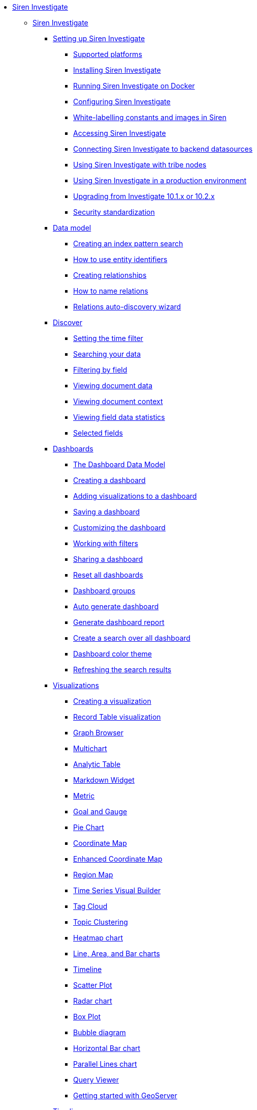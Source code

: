 * xref:siren-investigate.adoc[Siren Investigate]
** xref:siren-investigate.adoc[Siren Investigate]
*** xref:setting-up-siren-investigate.adoc[Setting up Siren Investigate]
**** xref:setting-up-siren-investigate.adoc#_supported_platforms[Supported platforms]
**** xref:setting-up-siren-investigate.adoc#_installing_siren_investigate[Installing Siren Investigate]
**** xref:setting-up-siren-investigate.adoc#_running_siren_investigate_on_docker[Running Siren Investigate on Docker]
**** xref:setting-up-siren-investigate.adoc#_configuring_siren_investigate[Configuring Siren Investigate]
**** xref:setting-up-siren-investigate.adoc#_white_labelling_constants_and_images_in_siren[White-labelling constants and images in Siren]
**** xref:setting-up-siren-investigate.adoc#_accessing_siren_investigate[Accessing Siren Investigate]
**** xref:setting-up-siren-investigate.adoc#_connecting_siren_investigate_to_backend_datasources[Connecting Siren Investigate to backend datasources]
**** xref:setting-up-siren-investigate.adoc#_using_siren_investigate_with_tribe_nodes[Using Siren Investigate with tribe nodes]
**** xref:setting-up-siren-investigate.adoc#_using_siren_investigate_in_a_production_environment[Using Siren Investigate in a production environment]
**** xref:setting-up-siren-investigate.adoc#_upgrading_from_investigate_10_1_x_or_10_2_x[Upgrading from Investigate 10.1.x or 10.2.x]
**** xref:setting-up-siren-investigate.adoc#_security_standardization[Security standardization]
*** xref:data-model.adoc[Data model]
**** xref:data-model.adoc#_creating_an_index_pattern_search[Creating an index pattern search]
**** xref:data-model.adoc#_how_to_use_entity_identifiers[How to use entity identifiers]
**** xref:data-model.adoc#_creating_relationships[Creating relationships]
**** xref:data-model.adoc#_how_to_name_relations[How to name relations]
**** xref:data-model.adoc#_relations_auto_discovery_wizard[Relations auto-discovery wizard]
*** xref:discover.adoc[Discover]
**** xref:discover.adoc#_setting_the_time_filter[Setting the time filter]
**** xref:discover.adoc#_searching_your_data[Searching your data]
**** xref:discover.adoc#_filtering_by_field[Filtering by field]
**** xref:discover.adoc#_viewing_document_data[Viewing document data]
**** xref:discover.adoc#_viewing_document_context[Viewing document context]
**** xref:discover.adoc#_viewing_field_data_statistics[Viewing field data statistics]
**** xref:discover.adoc#_selected_fields[Selected fields]
*** xref:dashboard.adoc[Dashboards]
**** xref:dashboard.adoc#_the_dashboard_data_model[The Dashboard Data Model]
**** xref:dashboard.adoc#_creating_a_dashboard[Creating a dashboard]
**** xref:dashboard.adoc#_adding_visualizations_to_a_dashboard[Adding visualizations to a dashboard]
**** xref:dashboard.adoc#_saving_a_dashboard[Saving a dashboard]
**** xref:dashboard.adoc#_customizing_the_dashboard[Customizing the dashboard]
**** xref:dashboard.adoc#_working_with_filters[Working with filters]
**** xref:dashboard.adoc#_sharing_a_dashboard[Sharing a dashboard]
**** xref:dashboard.adoc#_reset_all_dashboards[Reset all dashboards]
**** xref:dashboard.adoc#_dashboard_groups[Dashboard groups]
**** xref:dashboard.adoc#_auto_generate_dashboard[Auto generate dashboard]
**** xref:dashboard.adoc#_generate_dashboard_report[Generate dashboard report]
**** xref:dashboard.adoc#_create_a_search_over_all_dashboard[Create a search over all dashboard]
**** xref:dashboard.adoc#_dashboard_color_theme[Dashboard color theme]
**** xref:dashboard.adoc#_refreshing_the_search_results[Refreshing the search results]
*** xref:visualizations.adoc[Visualizations]
**** xref:visualizations.adoc#_creating_a_visualization[Creating a visualization]
**** xref:visualizations.adoc#_record_table_visualization[Record Table visualization]
**** xref:visualizations.adoc#_graph_browser[Graph Browser]
**** xref:visualizations.adoc#_multichart[Multichart]
**** xref:visualizations.adoc#_analytic_table[Analytic Table]
**** xref:visualizations.adoc#_markdown_widget[Markdown Widget]
**** xref:visualizations.adoc#_metric[Metric]
**** xref:visualizations.adoc#_goal_and_gauge[Goal and Gauge]
**** xref:visualizations.adoc#_pie_chart[Pie Chart]
**** xref:visualizations.adoc#_coordinate_map[Coordinate Map]
**** xref:visualizations.adoc#_enhanced_coordinate_map[Enhanced Coordinate Map]
**** xref:visualizations.adoc#_region_map[Region Map]
**** xref:visualizations.adoc#_time_series_visual_builder[Time Series Visual Builder]
**** xref:visualizations.adoc#_tag_cloud[Tag Cloud]
**** xref:visualizations.adoc#_topic_clustering[Topic Clustering]
**** xref:visualizations.adoc#_heatmap_chart[Heatmap chart]
**** xref:visualizations.adoc#_line_,_area_,_and_bar charts[Line, Area, and Bar charts]
**** xref:visualizations.adoc#_timeline[Timeline]
**** xref:visualizations.adoc#_scatter_plot[Scatter Plot]
**** xref:visualizations.adoc#_radar_chart[Radar chart]
**** xref:visualizations.adoc#_box_plot[Box Plot]
**** xref:visualizations.adoc#_bubble_diagram[Bubble diagram]
**** xref:visualizations.adoc#_horizontal_bar_chart[Horizontal Bar chart]
**** xref:visualizations.adoc#_parallel_lines_chart[Parallel Lines chart]
**** xref:visualizations.adoc#_query_viewer[Query Viewer]
**** xref:visualizations.adoc#_getting_started_with_geoserver[Getting started with GeoServer]
*** xref:timelion.adoc[Timelion]
**** xref:timelion.adoc#_getting_started_with_timelion[Getting started with Timelion]
**** xref:timelion.adoc#_timelion_online_help_and_documentation[Timelion online help and documentation]
*** xref:authentication-and-access-control.adoc[Authentication and Access Control]
**** xref:authentication-and-access-control.adoc#_search_guard_integration_and_siren_investigate_access_control[Search Guard integration and Siren Investigate Access Control]
**** xref:authentication-and-access-control.adoc#_kerberosspnego_authentication_support[Kerberos/SPNEGO Authentication Support]
**** xref:authentication-and-access-control.adoc#_jwt_authentication_support[JWT Authentication Support]
*** xref:data-reflection.adoc[Data reflection]
**** xref:data-reflection.adoc#_datasource_reflection_jobs[Datasource reflection jobs]
**** xref:data-reflection.adoc#_importing_data_from_excel_and_csv_files[Importing data from Excel and CSV files]
**** xref:data-reflection.adoc#_integrating_neo4j_data[Integrating Neo4j data]
**** xref:data-reflection.adoc#_security_setup[Security setup]
**** xref:data-reflection.adoc#_datasource_reflection_pipelines[Datasource reflection pipelines]
**** xref:data-reflection.adoc#_date_formats[Date formats]
**** xref:data-reflection.adoc#_scheduler_cron_syntax[Scheduler Cron syntax]
*** xref:dev-tools.adoc[Dev Tools]
**** xref:dev-tools.adoc#_console[Console]
**** xref:dev-tools.adoc#_translate_join_query[Translate Join Query]
*** xref:management.adoc[Management]
**** xref:management.adoc#_index_pattern_searches[Index pattern searches]
**** xref:management.adoc#_advanced_settings_for_relations[Advanced settings for relations]
**** xref:management.adoc#_datasources[Datasources]
**** xref:management.adoc#_queries[Queries]
**** xref:management.adoc#_templates[Templates]
**** xref:management.adoc#_managing_fields[Managing fields]
**** xref:management.adoc#_setting_advanced_options[Setting advanced options]
**** xref:management.adoc#_managing_saved_searches_visualizations_and_dashboards[Managing saved searches, visualizations, and dashboards]
**** xref:management.adoc#_adding_custom_icon_packs[Adding custom icon packs]
*** xref:relational-browsing.adoc[Relational Browsing]
**** xref:relational-browsing.adoc#_relational_navigator[Relational Navigator]
*** xref:working-with-jdbc-datasources.adoc[Working with JDBC datasources]
**** xref:working-with-jdbc-datasources.adoc#_siren_investigate_datasource_configuration[Siren Investigate datasource configuration]
*** xref:legacy-rest-datasources.adoc[Legacy REST datasources]
*** xref:siren-investigate-gremlin-server.adoc[Siren Investigate Gremlin Server]
*** xref:cross-frame-communication.adoc[Cross-frame Communication]
*** xref:image-proxy-ip.adoc[Image Proxy (IP)]
*** xref:plugins.adoc[Plugins]
**** xref:plugins.adoc#_installing_plugins[Installing plugins]
**** xref:plugins.adoc#_updating_and_removing_plugins[Updating and removing plugins]
**** xref:plugins.adoc#_switching_off_plugins[Switching off plugins]
**** xref:plugins.adoc#_configuring_the_plugin_manager[Configuring the plugin manager]
*** xref:siren-widgets.adoc[Siren Widgets]
** xref:module-siren-alert:siren-alert.adoc[Siren Alert]
*** xref:module-siren-alert:introduction.adoc[Introduction]
**** xref:module-siren-alert:introduction.adoc#_siren_alert_compared_to_x_pack[Siren Alert compared to X-Pack]
**** xref:module-siren-alert:introduction.adoc#_using_watchers[Using Watchers]
*** xref:module-siren-alert:configuring-siren-alert.adoc[Configuring Siren Alert]
**** xref:module-siren-alert:configuring-siren-alert.adoc#_example_extended[Example (extended)]
*** xref:module-siren-alert:alerting-tutorial.adoc[Alerting tutorial]
*** xref:module-siren-alert:watchers.adoc[Watchers]
**** xref:module-siren-alert:watchers.adoc#_trigger_schedule[Trigger schedule]
**** xref:module-siren-alert:watchers.adoc#_supported_actions[Supported actions]
**** xref:module-siren-alert:watchers.adoc#_watcher_controllers[Watcher_controllers]
**** xref:module-siren-alert:watchers.adoc#_examples[Examples]
**** xref:module-siren-alert:watchers.adoc#_wizard[Wizard]
**** xref:module-siren-alert:watchers.adoc#_custom_watchers[Custom watchers]
*** xref:module-siren-alert:authentication.adoc[Authentication]
*** xref:module-siren-alert:alerting-how-to.adoc[Alerting how to]
**** xref:module-siren-alert:alerting-how-to.adoc#_manual_in_dashboard[Manual in dashboard]
**** xref:module-siren-alert:alerting-how-to.adoc#_query_aggregations_watcher_for_nagios_nrdp[Query aggregations watcher for Nagios NRDP]
**** xref:module-siren-alert:alerting-how-to.adoc#_reports[Reports]
**** xref:module-siren-alert:alerting-how-to.adoc#_spy_plugin[Spy plugin]
**** xref:module-siren-alert:alerting-how-to.adoc#_annotations[Annotations]
**** xref:module-siren-alert:alerting-how-to.adoc#_using_siren_alert_with_search_guard[Using Siren Alert with Search Guard]
**** xref:module-siren-alert:alerting-how-to.adoc#_transform[Transform]
**** xref:module-siren-alert:alerting-how-to.adoc#_anomaly_detection[Anomaly detection]
**** xref:module-siren-alert:alerting-how-to.adoc#_statistical_anomaly_detection[Statistical anomaly detection]
**** xref:module-siren-alert:alerting-how-to.adoc#_outliers[Outliers]
*** xref:module-siren-alert:security-setup-for-siren-alert.adoc[Security setup for Siren Alert]
*** xref:module-siren-alert:troubleshooting.adoc[Troubleshooting]
*** xref:module-siren-alert:siren-alert-faq.adoc[Siren Alert FAQ]
** xref:module-web-services:web-services-intro.adoc[Introduction to web services]
** xref:module-scripting:scripting-intro.adoc[Introduction to scripting]



